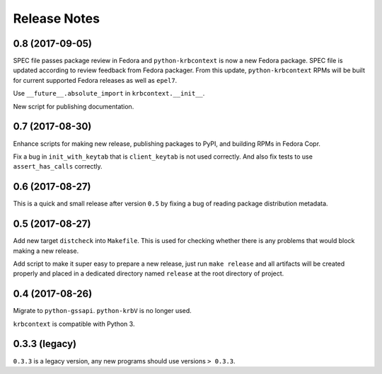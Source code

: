 Release Notes
=============

0.8 (2017-09-05)
----------------

SPEC file passes package review in Fedora and ``python-krbcontext`` is now a
new Fedora package. SPEC file is updated according to review feedback from
Fedora packager. From this update, ``python-krbcontext`` RPMs will be built for
current supported Fedora releases as well as ``epel7``.

Use ``__future__.absolute_import`` in ``krbcontext.__init__``.

New script for publishing documentation.

0.7 (2017-08-30)
----------------

Enhance scripts for making new release, publishing packages to PyPI, and
building RPMs in Fedora Copr.

Fix a bug in ``init_with_keytab`` that is ``client_keytab`` is not used
correctly. And also fix tests to use ``assert_has_calls`` correctly.

0.6 (2017-08-27)
----------------

This is a quick and small release after version ``0.5`` by fixing a bug of
reading package distribution metadata.

0.5 (2017-08-27)
----------------

Add new target ``distcheck`` into ``Makefile``. This is used for checking
whether there is any problems that would block making a new release.

Add script to make it super easy to prepare a new release, just run ``make
release`` and all artifacts will be created properly and placed in a dedicated
directory named ``release`` at the root directory of project.

0.4 (2017-08-26)
----------------

Migrate to ``python-gssapi``. ``python-krbV`` is no longer used.

``krbcontext`` is compatible with Python 3.

0.3.3 (legacy)
--------------

``0.3.3`` is a legacy version, any new programs should use versions ``> 0.3.3``.
